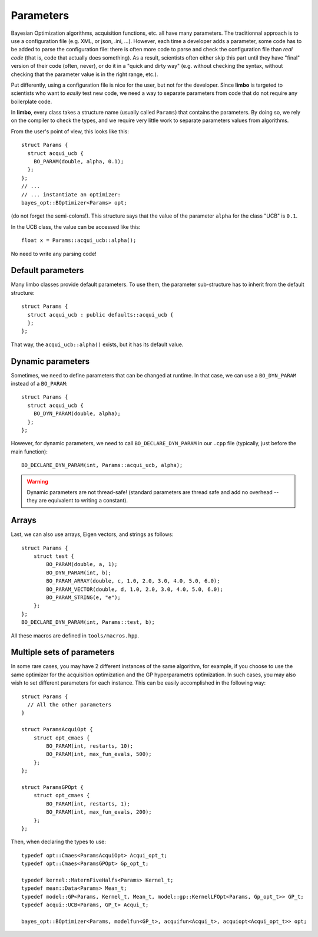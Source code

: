 .. _params-guide:

.. highlight:: c++


Parameters
===========

Bayesian Optimization algorithms, acquisition functions, etc. all have many parameters. The traditionnal approach is to use a configuration file (e.g. XML, or json, .ini, ...). However,  each time a developer adds a parameter, some code has to be added to parse the configuration file: there is often more code to parse and check the configuration file than *real code* (that is, code that actually does something). As a result, scientists often either skip this part until they have  "final" version of their code (often, never), or do it in a "quick and dirty way" (e.g. without checking the syntax, without checking that the parameter value is in the right range, etc.).

Put differently, using a configuration file is nice for the user, but not for the developer. Since **limbo** is targeted to scientists who want to *easily* test  new code, we need a way to separate parameters from code that do not require any boilerplate code.

In **limbo**, every class takes a structure name (usually called ``Params``) that contains the parameters. By doing so, we rely on the compiler to check the types, and we require very little work to separate parameters values from algorithms.

From the user's point of view, this looks like this:

::

    struct Params {
      struct acqui_ucb {
        BO_PARAM(double, alpha, 0.1);
      };
    };
    // ...
    // ... instantiate an optimizer:
    bayes_opt::BOptimizer<Params> opt;


(do not forget the semi-colons!). This structure says that the value of the parameter ``alpha`` for the class "UCB" is ``0.1``.

In the UCB class, the value can be accessed like this:

::

    float x = Params::acqui_ucb::alpha();

No need to write any parsing code!

Default parameters
------------------

Many limbo classes provide default parameters. To use them, the parameter sub-structure has to inherit from the default structure:

::

    struct Params {
      struct acqui_ucb : public defaults::acqui_ucb {
      };
    };

That way, the ``acqui_ucb::alpha()`` exists, but it has its default value.

Dynamic parameters
------------------

Sometimes, we need to define parameters that can be changed at runtime. In that case, we can use a ``BO_DYN_PARAM`` instead of a ``BO_PARAM``:

::

    struct Params {
      struct acqui_ucb {
        BO_DYN_PARAM(double, alpha);
      };
    };


However, for dynamic parameters, we need to call ``BO_DECLARE_DYN_PARAM`` in our ``.cpp`` file (typically, just before the main function):

::

    BO_DECLARE_DYN_PARAM(int, Params::acqui_ucb, alpha);

.. warning:: Dynamic parameters are not thread-safe! (standard parameters are thread safe and add no overhead -- they are equivalent to writing a constant).

Arrays
------

Last, we can also use arrays, Eigen vectors, and strings as follows::

    struct Params {
        struct test {
            BO_PARAM(double, a, 1);
            BO_DYN_PARAM(int, b);
            BO_PARAM_ARRAY(double, c, 1.0, 2.0, 3.0, 4.0, 5.0, 6.0);
            BO_PARAM_VECTOR(double, d, 1.0, 2.0, 3.0, 4.0, 5.0, 6.0);
            BO_PARAM_STRING(e, "e");
        };
    };
    BO_DECLARE_DYN_PARAM(int, Params::test, b);

All these macros are defined in ``tools/macros.hpp``.

Multiple sets of parameters
---------------------------

In some rare cases, you may have 2 different instances of the same algorithm, for example, if you choose to use the same optimizer for the acquisition optimization and the GP hyperparametrs optimization.  In such cases, you may also wish to set different parameters for each instance. This can be easily accomplished in the following way:

::

    struct Params {
      // All the other parameters
    }

    struct ParamsAcquiOpt {
        struct opt_cmaes {
            BO_PARAM(int, restarts, 10);
            BO_PARAM(int, max_fun_evals, 500);
        };
    };

    struct ParamsGPOpt {
        struct opt_cmaes {
            BO_PARAM(int, restarts, 1);
            BO_PARAM(int, max_fun_evals, 200);
        };
    };

Then, when declaring the types to use:

::

    typedef opt::Cmaes<ParamsAcquiOpt> Acqui_opt_t;
    typedef opt::Cmaes<ParamsGPOpt> Gp_opt_t;

    typedef kernel::MaternFiveHalfs<Params> Kernel_t;
    typedef mean::Data<Params> Mean_t;
    typedef model::GP<Params, Kernel_t, Mean_t, model::gp::KernelLFOpt<Params, Gp_opt_t>> GP_t;
    typedef acqui::UCB<Params, GP_t> Acqui_t;

    bayes_opt::BOptimizer<Params, modelfun<GP_t>, acquifun<Acqui_t>, acquiopt<Acqui_opt_t>> opt;
